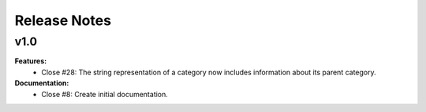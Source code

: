 =============
Release Notes
=============

v1.0
----

**Features:**
  * Close #28: The string representation of a category now includes
    information about its parent category.

**Documentation:**
  * Close #8: Create initial documentation.
